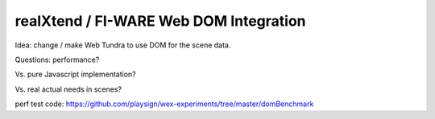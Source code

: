 realXtend / FI-WARE Web DOM Integration
=======================================

Idea: change / make Web Tundra to use DOM for the scene data.

Questions: performance? 

Vs. pure Javascript implementation?

Vs. real actual needs in scenes?

perf test code: https://github.com/playsign/wex-experiments/tree/master/domBenchmark
